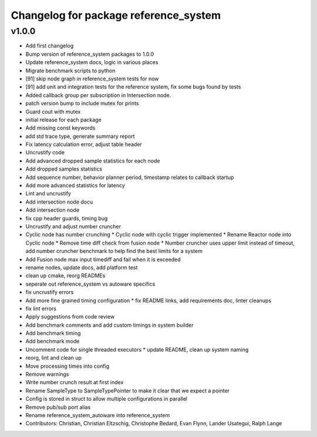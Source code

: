 ^^^^^^^^^^^^^^^^^^^^^^^^^^^^^^^^^^^^^^
Changelog for package reference_system
^^^^^^^^^^^^^^^^^^^^^^^^^^^^^^^^^^^^^^

v1.0.0
-----------
* Add first changelog
* Bump version of reference_system packages to 1.0.0
* Update reference_system docs, logic in various places
* Migrate benchmark scripts to python
* [91] skip node graph in reference_system tests for now
* [91] add unit and integration tests for the reference system, fix some bugs found by tests
* Added callback group per subscription in Intersection node.
* patch version bump to include mutex for prints
* Guard cout with mutex
* initial release for each package
* Add missing const keywords
* add std trace type, generate summary report
* Fix latency calculation error, adjust table header
* Uncrustify code
* Add advanced dropped sample statistics for each node
* Add dropped samples statistics
* Add sequence number, behavior planner period, timestamp relates to callback startup
* Add more advanced statistics for latency
* Lint and uncrustify
* Add intersection node docu
* Add intersection node
* fix cpp header guards, timing bug
* Uncrustify and adjust number cruncher
* Cyclic node has number crunching
  * Cyclic node with cyclic trigger implemented
  * Rename Reactor node into Cyclic node
  * Remove time diff check from fusion node
  * Number cruncher uses upper limit instead of timeout, add number cruncher benchmark to help find the best limits for a system
* Add Fusion node max input timediff and fail when it is exceeded
* rename nodes, update docs, add platform test
* clean up cmake, reorg READMEs
* seperate out reference_system vs autoware specifics
* fix uncrustify errors
* Add more fine grained timing configuration
  * fix README links, add requirements doc, linter cleanups
* fix lint errors
* Apply suggestions from code review
* Add benchmark comments and add custom timings in system builder
* Add benchmark timing
* Add benchmark mode
* Uncomment code for single threaded executors
  * update README, clean up system naming
* reorg, lint and clean up
* Move processing times into config
* Remove warnings
* Write number crunch result at first index
* Rename SampleType to SampleTypePointer to make it clear that we expect a pointer
* Config is stored in struct to allow multiple configurations in parallel
* Remove pub/sub port alias
* Rename reference_system_autoware into reference_system
* Contributors: Christian, Christian Eltzschig, Christophe Bedard, Evan Flynn, Lander Usategui, Ralph Lange
